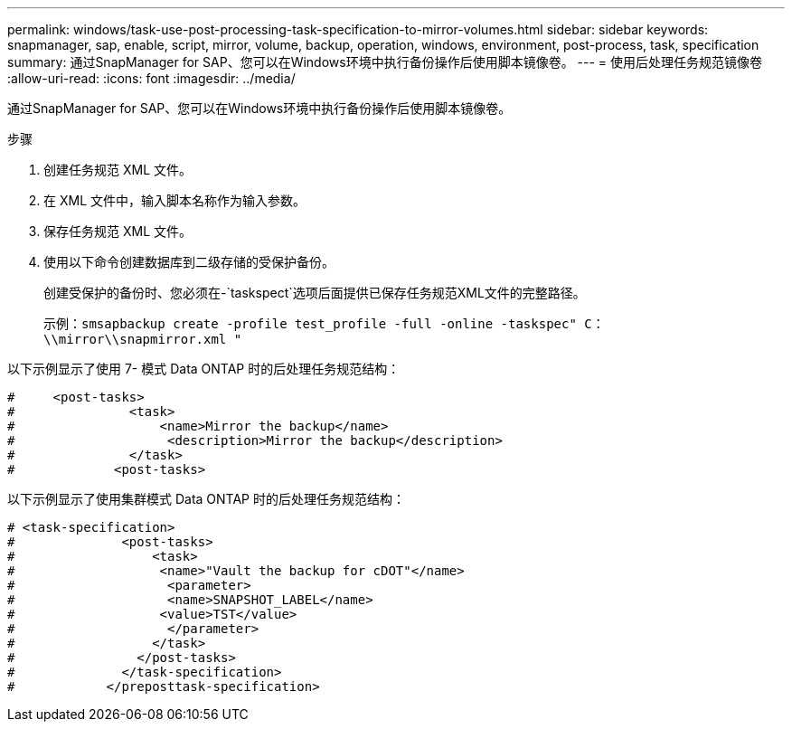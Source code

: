---
permalink: windows/task-use-post-processing-task-specification-to-mirror-volumes.html 
sidebar: sidebar 
keywords: snapmanager, sap, enable, script, mirror, volume, backup, operation, windows, environment, post-process, task, specification 
summary: 通过SnapManager for SAP、您可以在Windows环境中执行备份操作后使用脚本镜像卷。 
---
= 使用后处理任务规范镜像卷
:allow-uri-read: 
:icons: font
:imagesdir: ../media/


[role="lead"]
通过SnapManager for SAP、您可以在Windows环境中执行备份操作后使用脚本镜像卷。

.步骤
. 创建任务规范 XML 文件。
. 在 XML 文件中，输入脚本名称作为输入参数。
. 保存任务规范 XML 文件。
. 使用以下命令创建数据库到二级存储的受保护备份。
+
创建受保护的备份时、您必须在-`taskspect`选项后面提供已保存任务规范XML文件的完整路径。

+
示例：`smsapbackup create -profile test_profile -full -online -taskspec" C：\\mirror\\snapmirror.xml "`



以下示例显示了使用 7- 模式 Data ONTAP 时的后处理任务规范结构：

[listing]
----
#     <post-tasks>
#               <task>
#                   <name>Mirror the backup</name>
#                    <description>Mirror the backup</description>
#               </task>
#             <post-tasks>
----
以下示例显示了使用集群模式 Data ONTAP 时的后处理任务规范结构：

[listing]
----
# <task-specification>
#              <post-tasks>
#                  <task>
#                   <name>"Vault the backup for cDOT"</name>
#                    <parameter>
#                    <name>SNAPSHOT_LABEL</name>
#                   <value>TST</value>
#                    </parameter>
#                  </task>
#                </post-tasks>
#              </task-specification>
#            </preposttask-specification>
----